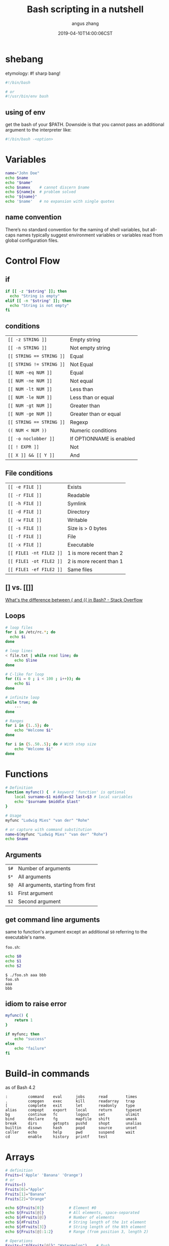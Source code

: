 #+TITLE: Bash scripting in a nutshell
#+AUTHOR: angus zhang
#+DATE: 2019-04-10T14:00:06CST
#+TAGS: bash shell unix pl grammar

* shebang

etymology: #! sharp bang!

#+BEGIN_SRC bash
#!/bin/bash

# or
#!/usr/bin/env bash
#+END_SRC

** using of env

get the bash of your $PATH. Downside is that you cannot pass an additional
argument to the interpreter like:

#+BEGIN_SRC bash
#!/bin/bash -<option>
#+END_SRC
* Variables

#+BEGIN_SRC bash
name="John Doe"
echo $name
echo "$name"
echo $namex    # cannot discern $name
echo ${name}x  # problem solved
echo "${name}"
echo '$name'   # no expansion with single quotes
#+END_SRC
** name convention

There’s no standard convention for the naming of shell variables, but all-caps
names typically suggest environment variables or variables read from global
configuration files.
* Control Flow

** if
#+BEGIN_SRC bash
if [[ -z "$string" ]]; then
  echo "String is empty"
elif [[ -n "$string" ]]; then
  echo "String is not empty"
fi
#+END_SRC

** conditions

| ~[[ -z STRING ]]~        | Empty string             |
| ~[[ -n STRING ]]~        | Not empty string         |
| ~[[ STRING == STRING ]]~ | Equal                    |
| ~[[ STRING != STRING ]]~ | Not Equal                |
| ~[[ NUM -eq NUM ]]~      | Equal                    |
| ~[[ NUM -ne NUM ]]~      | Not equal                |
| ~[[ NUM -lt NUM ]]~      | Less than                |
| ~[[ NUM -le NUM ]]~      | Less than or equal       |
| ~[[ NUM -gt NUM ]]~      | Greater than             |
| ~[[ NUM -ge NUM ]]~      | Greater than or equal    |
| ~[[ STRING == STRING ]]~ | Regexp                   |
| ~(( NUM < NUM ))~    | Numeric conditions       |
| ~[[ -o noclobber ]]~     | If OPTIONNAME is enabled |
| ~[[ ! EXPR ]]~           | Not                      |
| ~[[ X ]] && [[ Y ]]~         | And                      |

** File conditions

| ~[[ -e FILE ]]~         | Exists                  |
| ~[[ -r FILE ]]~         | Readable                |
| ~[[ -h FILE ]]~         | Symlink                 |
| ~[[ -d FILE ]]~         | Directory               |
| ~[[ -w FILE ]]~         | Writable                |
| ~[[ -s FILE ]]~         | Size is > 0 bytes       |
| ~[[ -f FILE ]]~         | File                    |
| ~[[ -x FILE ]]~         | Executable              |
| ~[[ FILE1 -nt FILE2 ]]~ | 1 is more recent than 2 |
| ~[[ FILE1 -ot FILE2 ]]~ | 2 is more recent than 1 |
| ~[[ FILE1 -ef FILE2 ]]~ | Same files              |

** [] vs. [[]]

[[https://stackoverflow.com/questions/3427872/whats-the-difference-between-and-in-bash/3427931#3427931][What's the difference between { and {{ in Bash? - Stack Overflow]]

** Loops

#+BEGIN_SRC bash
# loop files
for i in /etc/rc.*; do
  echo $i
done

# loop lines
< file.txt | while read line; do
    echo $line
done

# C-like for loop
for ((i = 0 ; i < 100 ; i++)); do
    echo $i
done

# infinite loop
while true; do
    ···
done

# Ranges
for i in {1..5}; do
    echo "Welcome $i"
done

for i in {5..50..5}; do # With step size
    echo "Welcome $i"
done
#+END_SRC
* Functions

#+BEGIN_SRC bash
# Definition
function myfunc() {  # keyword 'function' is optional
    local surname=$1 middle=$2 last=$3 # local variables
    echo "$surname $middle $last"
}

# Usage
myfunc "Ludwig Mies" "van der" "Rohe"

# or capture with command substitution
name=$(myfunc "Ludwig Mies" "van der" "Rohe")
echo $name
#+END_SRC

** Arguments

| ~$#~ | Number of arguments                |
| ~$*~ | All arguments                      |
| ~$@~ | All arguments, starting from first |
| ~$1~ | First argument                     |
| ~$2~ | Second argument                    |

** get command line arguments

same to function's argument except an additional =$0= referring to the executable's name.

=foo.sh=:
#+BEGIN_SRC bash
echo $0
echo $1
echo $2
#+END_SRC


#+BEGIN_EXAMPLE
$ ./foo.sh aaa bbb
foo.sh
aaa
bbb
#+END_EXAMPLE
** idiom to raise error

#+BEGIN_SRC bash
myfunc() {
    return 1
}

if myfunc; then
    echo "success"
else
    echo "failure"
fi
#+END_SRC
* Build-in commands

as of Bash 4.2
#+BEGIN_EXAMPLE
:         command    eval      jobs      read        times
.         compgen    exec      kill      readarray   trap
[         complete   exit      let       readonly    type
alias     compopt    export    local     return      typeset
bg        continue   fc        logout    set         ulimit
bind      declare    fg        mapfile   shift       umask
break     dirs       getopts   pushd     shopt       unalias
builtin   disown     hash      popd      source      unset
caller    echo       help      pwd       suspend     wait
cd        enable     history   printf    test
#+END_EXAMPLE

* Arrays

#+BEGIN_SRC bash
# definition
Fruits=('Apple' 'Banana' 'Orange')
# or
Fruits=()
Fruits[0]="Apple"
Fruits[1]="Banana"
Fruits[2]="Orange"

echo ${Fruits[0]}           # Element #0
echo ${Fruits[@]}           # All elements, space-separated
echo ${#Fruits[@]}          # Number of elements
echo ${#Fruits}             # String length of the 1st element
echo ${#Fruits[3]}          # String length of the Nth element
echo ${Fruits[@]:1:2}       # Range (from position 3, length 2)

# Operations
Fruits=("${Fruits[@]}" "Watermelon")    # Push
Fruits+=('Watermelon')                  # Also Push
Fruits=( ${Fruits[@]/Ap*/} )            # Remove by regex match
unset Fruits[2]                         # Remove one item
Fruits=("${Fruits[@]}")                 # Duplicate
Fruits=("${Fruits[@]}" "${Veggies[@]}") # Concatenate
lines=(`cat "logfile"`)                 # Read from file

# Iteration
for i in "${arrayName[@]}"; do
    echo $i
done
#+END_SRC

* Dictionaries

#+BEGIN_SRC bash
declare -A sounds # A for associative array
sounds[dog]="bark"
sounds[cow]="moo"
sounds[bird]="tweet"
sounds[wolf]="howl"

echo ${sounds[dog]} # Dog's sound
echo ${sounds[@]}   # All values
echo ${!sounds[@]}  # All keys
echo ${#sounds[@]}  # Number of elements
unset sounds[dog]   # Delete dog

# Iteration
# Iterate over values
for val in "${sounds[@]}"; do
    echo $val
done
# Iterate over keys
for key in "${!sounds[@]}"; do
    echo $key
done
#+END_SRC
* Command Substitution

#+BEGIN_SRC bash
$( <COMMANDS> )

` <COMMANDS> ` # obsolete for nesting reason
#+END_SRC

expands to <COMMANDS>'s ~stdout~ (executed in a subshell).

All trailing newlines are removed.
* Output Styling

[[https://en.wikipedia.org/wiki/ANSI_escape_code#SGR_parameters][ANSI escape code::SGR parameters]]

- =\e[<SGR code>[;<SGR code]?m= :: set
- =\e[0m= :: reset

#+BEGIN_SRC bash
printf "\e[1;31mbold red\e[0m\n"
printf "\e[3;97;101msupreme\e[0m\n"
# or
echo -e "\e[1;31mbold red\e[0m"
#+END_SRC
* Arithmetic

[[http://faculty.salina.k-state.edu/tim/unix_sg/bash/math.html][5.9. Math in Shell Scripts — Introduction to Unix Study Guide]]
* refs

1. [[https://devhints.io/bash#functions][Bash scripting cheatsheet]]
2. [[http://cs.lmu.edu/~ray/notes/bash/][Introduction to Bash]]
3. [[https://learnxinyminutes.com/docs/bash/][Learn X in Y Minutes: Scenic Programming Language Tours]]
4. ~man bash~
5. [[https://wiki.bash-hackers.org/syntax/expansion/cmdsubst][Command substitution {Bash Hackers Wiki}]]
6. [[https://google.github.io/styleguide/shell.xml][Shell Style Guide]]
7. [[https://github.com/icy/bash-coding-style][icy/bash-coding-style: A Bash coding style]]
8. [[https://stackoverflow.com/questions/39076105/in-bash-shell-how-to-classify-the-usage-of-and][linux - In bash shell, how to classify the usage of (), (()),{}, {{}} and {}? - Stack Overflow]]


